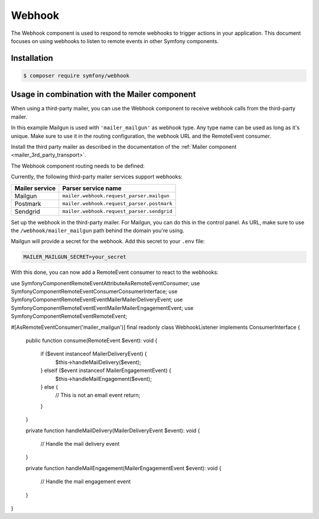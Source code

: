 Webhook
=======

.. versionadded:: 6.3

    The Webhook component was introduced in Symfony 6.3.

The Webhook component is used to respond to remote webhooks to trigger actions
in your application. This document focuses on using webhooks to listen to remote
events in other Symfony components.

Installation
------------

.. code-block:: terminal

    $ composer require symfony/webhook

Usage in combination with the Mailer component
----------------------------------------------

When using a third-party mailer, you can use the Webhook component to receive
webhook calls from the third-party mailer.

In this example Mailgun is used with ``'mailer_mailgun'`` as webhook type.
Any type name can be used as long as it's unique. Make sure to use it in the
routing configuration, the webhook URL and the RemoteEvent consumer.

Install the third party mailer as described in the documentation of the
:ref:`Mailer component <mailer_3rd_party_transport>`.

The Webhook component routing needs to be defined:

.. configuration-block::

    .. code-block:: yaml

        # config/packages/framework.yaml
        framework:
            webhook:
                routing:
                    mailer_mailgun:
                        service: 'mailer.webhook.request_parser.mailgun'
                        secret: '%env(MAILER_MAILGUN_SECRET)%'

    .. code-block:: xml

        <!-- config/packages/framework.xml -->
        <?xml version="1.0" encoding="UTF-8" ?>
        <container xmlns="http://symfony.com/schema/dic/services"
                   xmlns:xsi="http://www.w3.org/2001/XMLSchema-instance"
                   xmlns:framework="http://symfony.com/schema/dic/symfony"
                   xsi:schemaLocation="http://symfony.com/schema/dic/services
                        https://symfony.com/schema/dic/services/services-1.0.xsd
                        http://symfony.com/schema/dic/symfony https://symfony.com/schema/dic/symfony/symfony-1.0.xsd">
            <framework:config>
                <framework:webhook enabled="true">
                    <framework:routing type="mailer_mailgun">
                        <framework:service>mailer.webhook.request_parser.mailgun</framework:service>
                        <framework:secret>%env(MAILER_MAILGUN_SECRET)%</framework:secret>
                    </framework:routing>
                </framework:webhook>
            </framework:config>
        </container>

    .. code-block:: php

        // config/packages/framework.php
        use App\Webhook\MailerWebhookParser;
        use Symfony\Config\FrameworkConfig;
        return static function (FrameworkConfig $frameworkConfig): void {
            $webhookConfig = $frameworkConfig->webhook();
            $webhookConfig
                ->routing('mailer_mailgun')
                ->service('mailer.webhook.request_parser.mailgun')
                ->secret('%env(MAILER_MAILGUN_SECRET)%')
            ;
        };

Currently, the following third-party mailer services support webhooks:

=============== ==========================================
Mailer service  Parser service name
=============== ==========================================
Mailgun         ``mailer.webhook.request_parser.mailgun``
Postmark        ``mailer.webhook.request_parser.postmark``
Sendgrid        ``mailer.webhook.request_parser.sendgrid``
=============== ==========================================

.. versionadded:: 6.4

    Webhook support for the Sendgrid service was introduced in Symfony 6.4.


Set up the webhook in the third-party mailer. For Mailgun, you can do this
in the control panel. As URL, make sure to use the ``/webhook/mailer_mailgun``
path behind the domain you're using.

Mailgun will provide a secret for the webhook. Add this secret to your ``.env``
file:

.. code-block:: env

    MAILER_MAILGUN_SECRET=your_secret

With this done, you can now add a RemoteEvent consumer to react to the webhooks::

use Symfony\Component\RemoteEvent\Attribute\AsRemoteEventConsumer;
use Symfony\Component\RemoteEvent\Consumer\ConsumerInterface;
use Symfony\Component\RemoteEvent\Event\Mailer\MailerDeliveryEvent;
use Symfony\Component\RemoteEvent\Event\Mailer\MailerEngagementEvent;
use Symfony\Component\RemoteEvent\RemoteEvent;

#[AsRemoteEventConsumer('mailer_mailgun')]
final readonly class WebhookListener implements ConsumerInterface
{
    public function consume(RemoteEvent $event): void
    {
        if ($event instanceof MailerDeliveryEvent) {
            $this->handleMailDelivery($event);
        } elseif ($event instanceof MailerEngagementEvent) {
            $this->handleMailEngagement($event);
        } else {
            // This is not an email event
            return;
        }
    }

    private function handleMailDelivery(MailerDeliveryEvent $event): void
    {
        // Handle the mail delivery event
    }

    private function handleMailEngagement(MailerEngagementEvent $event): void
    {
        // Handle the mail engagement event
    }
}
